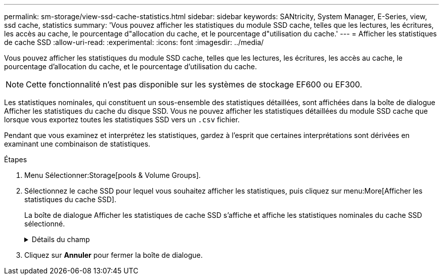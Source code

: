 ---
permalink: sm-storage/view-ssd-cache-statistics.html 
sidebar: sidebar 
keywords: SANtricity, System Manager, E-Series, view, ssd cache, statistics 
summary: 'Vous pouvez afficher les statistiques du module SSD cache, telles que les lectures, les écritures, les accès au cache, le pourcentage d"allocation du cache, et le pourcentage d"utilisation du cache.' 
---
= Afficher les statistiques de cache SSD
:allow-uri-read: 
:experimental: 
:icons: font
:imagesdir: ../media/


[role="lead"]
Vous pouvez afficher les statistiques du module SSD cache, telles que les lectures, les écritures, les accès au cache, le pourcentage d'allocation du cache, et le pourcentage d'utilisation du cache.

[NOTE]
====
Cette fonctionnalité n'est pas disponible sur les systèmes de stockage EF600 ou EF300.

====
Les statistiques nominales, qui constituent un sous-ensemble des statistiques détaillées, sont affichées dans la boîte de dialogue Afficher les statistiques du cache du disque SSD. Vous ne pouvez afficher les statistiques détaillées du module SSD cache que lorsque vous exportez toutes les statistiques SSD vers un `.csv` fichier.

Pendant que vous examinez et interprétez les statistiques, gardez à l'esprit que certaines interprétations sont dérivées en examinant une combinaison de statistiques.

.Étapes
. Menu Sélectionner:Storage[pools & Volume Groups].
. Sélectionnez le cache SSD pour lequel vous souhaitez afficher les statistiques, puis cliquez sur menu:More[Afficher les statistiques du cache SSD].
+
La boîte de dialogue Afficher les statistiques de cache SSD s'affiche et affiche les statistiques nominales du cache SSD sélectionné.

+
.Détails du champ
[%collapsible]
====
[cols="25h,~"]
|===
| Paramètres | Description 


 a| 
En lecture
 a| 
Affiche le nombre total de lectures d'hôte à partir des volumes SSD cache activés.    Plus le rapport entre les lectures et les écritures est élevé, meilleur est le fonctionnement du cache.



 a| 
Écritures
 a| 
Nombre total d'écritures sur l'hôte pour les volumes SSD cache.    Plus le rapport entre les lectures et les écritures est élevé, meilleur est le fonctionnement du cache.



 a| 
Accès au cache
 a| 
Affiche le nombre d'accès au cache.



 a| 
Taux d'accès au cache %
 a| 
Affiche le pourcentage d'accès au cache. Ce nombre est dérivé de cache Hits/(lectures + écritures). Le pourcentage de réussite dans le cache doit être supérieur à 50 % pour une opération SSD cache efficace.



 a| 
% D'allocation du cache
 a| 
Affiche le pourcentage de stockage SSD cache alloué, exprimé en pourcentage du stockage SSD cache disponible pour ce contrôleur et dérivé des octets alloués/octets disponibles.



 a| 
Taux d'utilisation du cache
 a| 
Affiche le pourcentage de stockage SSD cache contenant les données des volumes activés, exprimé en pourcentage de stockage SSD cache alloué. Ce montant représente l'utilisation ou la densité de la mémoire SSD cache. Dérivé des octets alloués/octets disponibles.



 a| 
Tout exporter
 a| 
Exporte toutes les statistiques de cache SSD vers un format CSV. Le fichier exporté contient toutes les statistiques disponibles pour la mémoire SSD cache (nominale et détaillée).

|===
====
. Cliquez sur *Annuler* pour fermer la boîte de dialogue.


